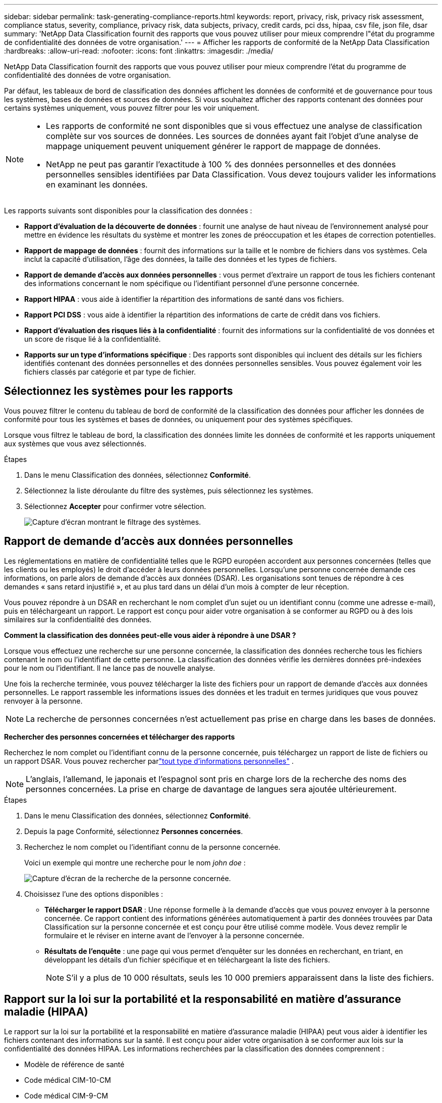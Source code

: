---
sidebar: sidebar 
permalink: task-generating-compliance-reports.html 
keywords: report, privacy, risk, privacy risk assessment, compliance status, severity, compliance, privacy risk, data subjects, privacy, credit cards, pci dss, hipaa, csv file, json file, dsar 
summary: 'NetApp Data Classification fournit des rapports que vous pouvez utiliser pour mieux comprendre l"état du programme de confidentialité des données de votre organisation.' 
---
= Afficher les rapports de conformité de la NetApp Data Classification
:hardbreaks:
:allow-uri-read: 
:nofooter: 
:icons: font
:linkattrs: 
:imagesdir: ./media/


[role="lead"]
NetApp Data Classification fournit des rapports que vous pouvez utiliser pour mieux comprendre l'état du programme de confidentialité des données de votre organisation.

Par défaut, les tableaux de bord de classification des données affichent les données de conformité et de gouvernance pour tous les systèmes, bases de données et sources de données.  Si vous souhaitez afficher des rapports contenant des données pour certains systèmes uniquement, vous pouvez filtrer pour les voir uniquement.

[NOTE]
====
* Les rapports de conformité ne sont disponibles que si vous effectuez une analyse de classification complète sur vos sources de données.  Les sources de données ayant fait l'objet d'une analyse de mappage uniquement peuvent uniquement générer le rapport de mappage de données.
* NetApp ne peut pas garantir l'exactitude à 100 % des données personnelles et des données personnelles sensibles identifiées par Data Classification.  Vous devez toujours valider les informations en examinant les données.


====
Les rapports suivants sont disponibles pour la classification des données :

* *Rapport d'évaluation de la découverte de données* : fournit une analyse de haut niveau de l'environnement analysé pour mettre en évidence les résultats du système et montrer les zones de préoccupation et les étapes de correction potentielles.
* *Rapport de mappage de données* : fournit des informations sur la taille et le nombre de fichiers dans vos systèmes.  Cela inclut la capacité d’utilisation, l’âge des données, la taille des données et les types de fichiers.
* *Rapport de demande d'accès aux données personnelles* : vous permet d'extraire un rapport de tous les fichiers contenant des informations concernant le nom spécifique ou l'identifiant personnel d'une personne concernée.
* *Rapport HIPAA* : vous aide à identifier la répartition des informations de santé dans vos fichiers.
* *Rapport PCI DSS* : vous aide à identifier la répartition des informations de carte de crédit dans vos fichiers.
* *Rapport d'évaluation des risques liés à la confidentialité* : fournit des informations sur la confidentialité de vos données et un score de risque lié à la confidentialité.
* *Rapports sur un type d'informations spécifique* : Des rapports sont disponibles qui incluent des détails sur les fichiers identifiés contenant des données personnelles et des données personnelles sensibles.  Vous pouvez également voir les fichiers classés par catégorie et par type de fichier.




== Sélectionnez les systèmes pour les rapports

Vous pouvez filtrer le contenu du tableau de bord de conformité de la classification des données pour afficher les données de conformité pour tous les systèmes et bases de données, ou uniquement pour des systèmes spécifiques.

Lorsque vous filtrez le tableau de bord, la classification des données limite les données de conformité et les rapports uniquement aux systèmes que vous avez sélectionnés.

.Étapes
. Dans le menu Classification des données, sélectionnez *Conformité*.
. Sélectionnez la liste déroulante du filtre des systèmes, puis sélectionnez les systèmes.
. Sélectionnez **Accepter** pour confirmer votre sélection.
+
image:screenshot-report-filter.png["Capture d'écran montrant le filtrage des systèmes."]





== Rapport de demande d'accès aux données personnelles

Les réglementations en matière de confidentialité telles que le RGPD européen accordent aux personnes concernées (telles que les clients ou les employés) le droit d'accéder à leurs données personnelles.  Lorsqu'une personne concernée demande ces informations, on parle alors de demande d'accès aux données (DSAR).  Les organisations sont tenues de répondre à ces demandes « sans retard injustifié », et au plus tard dans un délai d’un mois à compter de leur réception.

Vous pouvez répondre à un DSAR en recherchant le nom complet d'un sujet ou un identifiant connu (comme une adresse e-mail), puis en téléchargeant un rapport.  Le rapport est conçu pour aider votre organisation à se conformer au RGPD ou à des lois similaires sur la confidentialité des données.

*Comment la classification des données peut-elle vous aider à répondre à une DSAR ?*

Lorsque vous effectuez une recherche sur une personne concernée, la classification des données recherche tous les fichiers contenant le nom ou l'identifiant de cette personne.  La classification des données vérifie les dernières données pré-indexées pour le nom ou l'identifiant.  Il ne lance pas de nouvelle analyse.

Une fois la recherche terminée, vous pouvez télécharger la liste des fichiers pour un rapport de demande d’accès aux données personnelles.  Le rapport rassemble les informations issues des données et les traduit en termes juridiques que vous pouvez renvoyer à la personne.


NOTE: La recherche de personnes concernées n'est actuellement pas prise en charge dans les bases de données.

*Rechercher des personnes concernées et télécharger des rapports*

Recherchez le nom complet ou l'identifiant connu de la personne concernée, puis téléchargez un rapport de liste de fichiers ou un rapport DSAR.  Vous pouvez rechercher parlink:reference-private-data-categories.html#types-of-personal-data["tout type d'informations personnelles"] .


NOTE: L'anglais, l'allemand, le japonais et l'espagnol sont pris en charge lors de la recherche des noms des personnes concernées.  La prise en charge de davantage de langues sera ajoutée ultérieurement.

.Étapes
. Dans le menu Classification des données, sélectionnez *Conformité*.


. Depuis la page Conformité, sélectionnez *Personnes concernées*.
. Recherchez le nom complet ou l’identifiant connu de la personne concernée.
+
Voici un exemple qui montre une recherche pour le nom _john doe_ :

+
image:screenshot_dsar_search.gif["Capture d'écran de la recherche de la personne concernée."]

. Choisissez l'une des options disponibles :
+
** *Télécharger le rapport DSAR* : Une réponse formelle à la demande d'accès que vous pouvez envoyer à la personne concernée.  Ce rapport contient des informations générées automatiquement à partir des données trouvées par Data Classification sur la personne concernée et est conçu pour être utilisé comme modèle.  Vous devez remplir le formulaire et le réviser en interne avant de l’envoyer à la personne concernée.
** *Résultats de l'enquête* : une page qui vous permet d'enquêter sur les données en recherchant, en triant, en développant les détails d'un fichier spécifique et en téléchargeant la liste des fichiers.
+

NOTE: S'il y a plus de 10 000 résultats, seuls les 10 000 premiers apparaissent dans la liste des fichiers.







== Rapport sur la loi sur la portabilité et la responsabilité en matière d'assurance maladie (HIPAA)

Le rapport sur la loi sur la portabilité et la responsabilité en matière d’assurance maladie (HIPAA) peut vous aider à identifier les fichiers contenant des informations sur la santé.  Il est conçu pour aider votre organisation à se conformer aux lois sur la confidentialité des données HIPAA.  Les informations recherchées par la classification des données comprennent :

* Modèle de référence de santé
* Code médical CIM-10-CM
* Code médical CIM-9-CM
* RH - Catégorie Santé
* Catégorie de données d'application de santé


Le rapport comprend les informations suivantes :

* Aperçu : Combien de fichiers contiennent des informations sur la santé et dans quels systèmes.
* Cryptage : pourcentage de fichiers contenant des informations sur la santé qui se trouvent sur des systèmes cryptés ou non cryptés.  Ces informations sont spécifiques à Cloud Volumes ONTAP.
* Protection contre les ransomwares : pourcentage de fichiers contenant des informations sur la santé qui se trouvent sur des systèmes sur lesquels la protection contre les ransomwares est activée ou non.  Ces informations sont spécifiques à Cloud Volumes ONTAP.
* Conservation : la période pendant laquelle les fichiers ont été modifiés pour la dernière fois.  Cela est utile car vous ne devez pas conserver les informations de santé plus longtemps que nécessaire pour les traiter.
* Distribution des informations sur la santé : les systèmes dans lesquels les informations sur la santé ont été trouvées et si le cryptage et la protection contre les ransomwares sont activés.


*Générer le rapport HIPAA*

Accédez à l’onglet Conformité pour générer le rapport.

.Étapes
. Dans le menu Classification des données, sélectionnez *Conformité*.
. Localisez le **volet Rapports**.  Sélectionnez l'icône de téléchargement à côté de *Rapport HIPAA*.
+
image:screenshot-report-options.png["Capture d’écran des options de rapport dans la page Conformité."]



.Résultat
La classification des données génère un rapport PDF que vous pouvez consulter et envoyer à d’autres groupes selon vos besoins.



== Rapport sur la norme de sécurité des données de l'industrie des cartes de paiement (PCI DSS)

Le rapport sur la norme de sécurité des données de l'industrie des cartes de paiement (PCI DSS) peut vous aider à identifier la répartition des informations de carte de crédit dans vos fichiers.

Le rapport comprend les informations suivantes :

* Aperçu : Combien de fichiers contiennent des informations de carte de crédit et dans quels systèmes.
* Cryptage : pourcentage de fichiers contenant des informations de carte de crédit qui se trouvent sur des systèmes cryptés ou non cryptés.  Ces informations sont spécifiques à Cloud Volumes ONTAP.
* Protection contre les ransomwares : pourcentage de fichiers contenant des informations de carte de crédit qui se trouvent sur des systèmes sur lesquels la protection contre les ransomwares est activée ou non.  Ces informations sont spécifiques à Cloud Volumes ONTAP.
* Conservation : la période pendant laquelle les fichiers ont été modifiés pour la dernière fois.  Cela est utile car vous ne devez pas conserver les informations de carte de crédit plus longtemps que nécessaire pour les traiter.
* Distribution des informations de carte de crédit : les systèmes sur lesquels les informations de carte de crédit ont été trouvées et si le cryptage et la protection contre les ransomwares sont activés.


*Générer le rapport PCI DSS*

Accédez à l’onglet Conformité pour générer le rapport.

.Étapes
. Dans le menu Classification des données, sélectionnez *Conformité*.
. Localisez le **volet Rapports**.  Sélectionnez l'icône de téléchargement à côté de *Rapport PCI DSS*.
+
image:screenshot-report-options.png["Capture d’écran des options de rapport dans la page Conformité."]



.Résultat
La classification des données génère un rapport PDF que vous pouvez consulter et envoyer à d’autres groupes selon vos besoins.



== Rapport d'évaluation des risques liés à la vie privée

Le rapport d'évaluation des risques liés à la confidentialité fournit un aperçu de l'état des risques liés à la confidentialité de votre organisation, comme l'exigent les réglementations sur la confidentialité telles que le RGPD et le CCPA.

Le rapport comprend les informations suivantes :

* État de conformité : un score de gravité et la distribution des données, qu'elles soient non sensibles, personnelles ou personnelles sensibles.
* Aperçu de l’évaluation : une répartition des types de données personnelles trouvées, ainsi que des catégories de données.
* Personnes concernées par cette évaluation : nombre de personnes, par lieu, pour lesquelles des identifiants nationaux ont été trouvés.


*Générer le rapport d'évaluation des risques liés à la confidentialité*

Accédez à l’onglet Conformité pour générer le rapport.

.Étapes
. Dans le menu Classification des données, sélectionnez *Conformité*.
. Localisez le **volet Rapports**.  Sélectionnez l’icône de téléchargement à côté de *Rapport d’évaluation des risques liés à la confidentialité*.
+
image:screenshot-report-options.png["Capture d’écran des options de rapport dans la page Conformité."]



.Résultat
La classification des données génère un rapport PDF que vous pouvez consulter et envoyer à d’autres groupes selon vos besoins.

*Score de gravité*

La classification des données calcule le score de gravité du rapport d'évaluation des risques liés à la confidentialité sur la base de trois variables :

* Le pourcentage de données personnelles sur l'ensemble des données.
* Le pourcentage de données personnelles sensibles sur l'ensemble des données.
* Le pourcentage de fichiers qui incluent des personnes concernées, déterminé par des identifiants nationaux tels que les cartes d'identité nationales, les numéros de sécurité sociale et les numéros d'identification fiscale.


La logique utilisée pour déterminer le score est la suivante :

[cols="27,73"]
|===
| Score de gravité | Logique 


| 0 | Les trois variables sont exactement 0 % 


| 1 | L'une des variables est supérieure à 0 % 


| 2 | L'une des variables est supérieure à 3 % 


| 3 | Deux des variables sont supérieures à 3 % 


| 4 | Trois des variables sont supérieures à 3 % 


| 5 | L'une des variables est supérieure à 6 % 


| 6 | Deux des variables sont supérieures à 6 % 


| 7 | Trois des variables sont supérieures à 6 % 


| 8 | L'une des variables est supérieure à 15 % 


| 9 | Deux des variables sont supérieures à 15 % 


| 10 | Trois des variables sont supérieures à 15 % 
|===